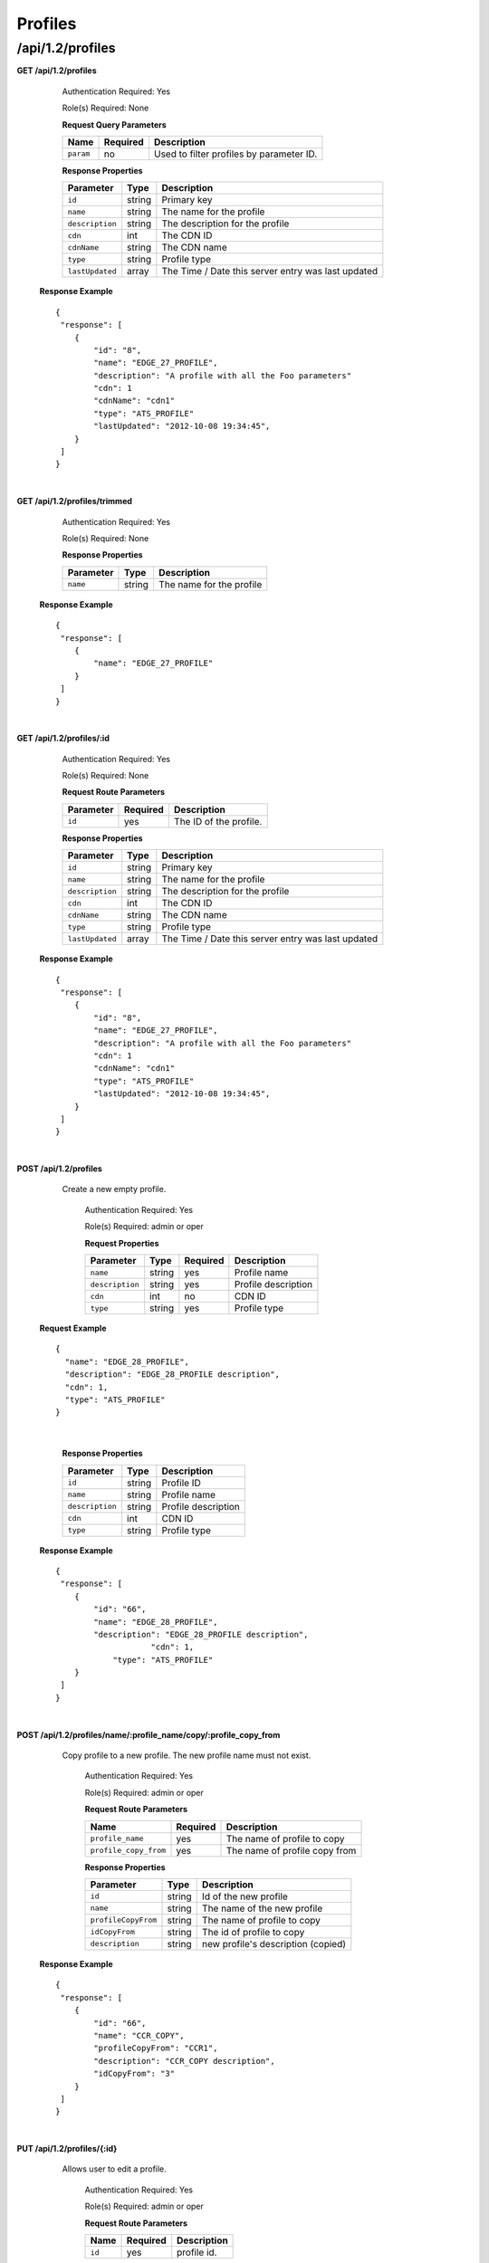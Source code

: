 .. 
.. 
.. Licensed under the Apache License, Version 2.0 (the "License");
.. you may not use this file except in compliance with the License.
.. You may obtain a copy of the License at
.. 
..     http://www.apache.org/licenses/LICENSE-2.0
.. 
.. Unless required by applicable law or agreed to in writing, software
.. distributed under the License is distributed on an "AS IS" BASIS,
.. WITHOUT WARRANTIES OR CONDITIONS OF ANY KIND, either express or implied.
.. See the License for the specific language governing permissions and
.. limitations under the License.
.. 

.. _to-api-v12-profile:


Profiles
========

.. _to-api-v12-profiles-route:

/api/1.2/profiles
+++++++++++++++++

**GET /api/1.2/profiles**

	Authentication Required: Yes

	Role(s) Required: None

	**Request Query Parameters**

	+---------------+----------+----------------------------------------------------+
	|    Name       | Required |                    Description                     |
	+===============+==========+====================================================+
	| ``param``     |   no     | Used to filter profiles by parameter ID.           |
	+---------------+----------+----------------------------------------------------+

	**Response Properties**

	+-----------------+--------+----------------------------------------------------+
	|    Parameter    |  Type  |                    Description                     |
	+=================+========+====================================================+
	| ``id``          | string | Primary key                                        |
	+-----------------+--------+----------------------------------------------------+
	| ``name``        | string | The name for the profile                           |
	+-----------------+--------+----------------------------------------------------+
	| ``description`` | string | The description for the profile                    |
	+-----------------+--------+----------------------------------------------------+
	| ``cdn``         |  int   | The CDN ID                                         |
	+-----------------+--------+----------------------------------------------------+
	| ``cdnName``     | string | The CDN name                                       |
	+-----------------+--------+----------------------------------------------------+
	| ``type``        | string | Profile type                                       |
	+-----------------+--------+----------------------------------------------------+
	| ``lastUpdated`` | array  | The Time / Date this server entry was last updated |
	+-----------------+--------+----------------------------------------------------+

  **Response Example** ::

    {
     "response": [
        {
            "id": "8",
            "name": "EDGE_27_PROFILE",
            "description": "A profile with all the Foo parameters"
            "cdn": 1
            "cdnName": "cdn1"
            "type": "ATS_PROFILE"
            "lastUpdated": "2012-10-08 19:34:45",
        }
     ]
    }

|

**GET /api/1.2/profiles/trimmed**

	Authentication Required: Yes

	Role(s) Required: None

	**Response Properties**

	+-----------------+--------+----------------------------------------------------+
	|    Parameter    |  Type  |                    Description                     |
	+=================+========+====================================================+
	| ``name``        | string | The name for the profile                           |
	+-----------------+--------+----------------------------------------------------+

  **Response Example** ::

    {
     "response": [
        {
            "name": "EDGE_27_PROFILE"
        }
     ]
    }

|

**GET /api/1.2/profiles/:id**

	Authentication Required: Yes

	Role(s) Required: None

	**Request Route Parameters**

	+-----------------+------------+------------------------------------------------+
	|    Parameter    |  Required  |                    Description                 |
	+=================+============+================================================+
	| ``id``          |    yes     | The ID of the profile.                         |
	+-----------------+------------+------------------------------------------------+

	**Response Properties**

	+-----------------+--------+----------------------------------------------------+
	|    Parameter    |  Type  |                    Description                     |
	+=================+========+====================================================+
	| ``id``          | string | Primary key                                        |
	+-----------------+--------+----------------------------------------------------+
	| ``name``        | string | The name for the profile                           |
	+-----------------+--------+----------------------------------------------------+
	| ``description`` | string | The description for the profile                    |
	+-----------------+--------+----------------------------------------------------+
	| ``cdn``         |  int   | The CDN ID                                         |
	+-----------------+--------+----------------------------------------------------+
	| ``cdnName``     | string | The CDN name                                       |
	+-----------------+--------+----------------------------------------------------+
	| ``type``        | string | Profile type                                       |
	+-----------------+--------+----------------------------------------------------+
	| ``lastUpdated`` | array  | The Time / Date this server entry was last updated |
	+-----------------+--------+----------------------------------------------------+

  **Response Example** ::

    {
     "response": [
        {
            "id": "8",
            "name": "EDGE_27_PROFILE",
            "description": "A profile with all the Foo parameters"
            "cdn": 1
            "cdnName": "cdn1"
            "type": "ATS_PROFILE"
            "lastUpdated": "2012-10-08 19:34:45",
        }
     ]
    }

|


**POST /api/1.2/profiles**
    Create a new empty profile.

	Authentication Required: Yes

	Role(s) Required: admin or oper

	**Request Properties**

	+-----------------------+--------+----------+-----------------------------------------+
	|  Parameter            |  Type  | Required |           Description                   |
	+=======================+========+==========+=========================================+
	| ``name``              | string | yes      | Profile name                            |
	+-----------------------+--------+----------+-----------------------------------------+
	| ``description``       | string | yes      | Profile description                     |
	+-----------------------+--------+----------+-----------------------------------------+
	| ``cdn``               |  int   | no       | CDN ID                                  |
	+-----------------------+--------+----------+-----------------------------------------+
	| ``type``              | string | yes      | Profile type                            |
	+-----------------------+--------+----------+-----------------------------------------+


  **Request Example** ::

    {
      "name": "EDGE_28_PROFILE",
      "description": "EDGE_28_PROFILE description",
      "cdn": 1,
      "type": "ATS_PROFILE"
    }

|

	**Response Properties**

	+-----------------------+--------+----------------------------------------------------+
	|    Parameter          |  Type  |                    Description                     |
	+=======================+========+====================================================+
	| ``id``                | string | Profile ID                                         |
	+-----------------------+--------+----------------------------------------------------+
	| ``name``              | string | Profile name                                       |
	+-----------------------+--------+----------------------------------------------------+
	| ``description``       | string | Profile description                                |
	+-----------------------+--------+----------------------------------------------------+
	| ``cdn``               |  int   | CDN ID                                             |
	+-----------------------+--------+----------------------------------------------------+
	| ``type``              | string | Profile type                                       |
	+-----------------------+--------+----------------------------------------------------+

  **Response Example** ::

    {
     "response": [
        {
            "id": "66",
            "name": "EDGE_28_PROFILE",
            "description": "EDGE_28_PROFILE description",
		  	"cdn": 1,
      		"type": "ATS_PROFILE"
        }
     ]
    }

|

**POST /api/1.2/profiles/name/:profile_name/copy/:profile_copy_from**
    Copy profile to a new profile. The new profile name must not exist. 

	Authentication Required: Yes

	Role(s) Required: admin or oper

	**Request Route Parameters**
   
	+-----------------------+----------+-------------------------------+
	| Name                  | Required | Description                   |
	+=======================+==========+===============================+
	| ``profile_name``      | yes      | The name of profile to copy   |
	+-----------------------+----------+-------------------------------+
	| ``profile_copy_from`` | yes      | The name of profile copy from |
	+-----------------------+----------+-------------------------------+


	**Response Properties**

	+-----------------------+--------+----------------------------------------------------+
	|    Parameter          |  Type  |                    Description                     |
	+=======================+========+====================================================+
	| ``id``                | string | Id of the new profile                              |
	+-----------------------+--------+----------------------------------------------------+
	| ``name``              | string | The name of the new profile                        |
	+-----------------------+--------+----------------------------------------------------+
	| ``profileCopyFrom``   | string | The name of profile to copy                        |
	+-----------------------+--------+----------------------------------------------------+
	| ``idCopyFrom``        | string | The id of profile to copy                          |
	+-----------------------+--------+----------------------------------------------------+
	| ``description``       | string | new profile's description (copied)                 |
	+-----------------------+--------+----------------------------------------------------+

  **Response Example** ::

    {
     "response": [
        {
            "id": "66",
            "name": "CCR_COPY",
            "profileCopyFrom": "CCR1",
            "description": "CCR_COPY description",
            "idCopyFrom": "3"
        }
     ]
    }

|

**PUT /api/1.2/profiles/{:id}**

    Allows user to edit a profile.

	Authentication Required: Yes

	Role(s) Required:  admin or oper

	**Request Route Parameters**

	+-----------------+----------+---------------------------------------------------+
	| Name            | Required | Description                                       |
	+=================+==========+===================================================+
	| ``id``          | yes      | profile id.                                       |
	+-----------------+----------+---------------------------------------------------+

	**Request Properties**

	+-----------------------+--------+----------+-----------------------------------------+
	|  Parameter            |  Type  | Required |           Description                   |
	+=======================+========+==========+=========================================+
	| ``name``              | string | yes      | Profile name                            |
	+-----------------------+--------+----------+-----------------------------------------+
	| ``description``       | string | yes      | Profile description                     |
	+-----------------------+--------+----------+-----------------------------------------+
	| ``cdn``               |  int   | no       | CDN ID                                  |
	+-----------------------+--------+----------+-----------------------------------------+
	| ``type``              | string | yes      | Profile type                            |
	+-----------------------+--------+----------+-----------------------------------------+

  **Request Example** ::

    {
      "name": "EDGE_28_PROFILE",
      "description": "EDGE_28_PROFILE description",
      "cdn": 1,
      "type": "ATS_PROFILE"
    }

 	**Response Properties**

	+-----------------------+--------+----------------------------------------------------+
	|    Parameter          |  Type  |                    Description                     |
	+=======================+========+====================================================+
	| ``id``                | string | Profile ID                                         |
	+-----------------------+--------+----------------------------------------------------+
	| ``name``              | string | Profile name                                       |
	+-----------------------+--------+----------------------------------------------------+
	| ``description``       | string | Profile description                                |
	+-----------------------+--------+----------------------------------------------------+
	| ``cdn``               |  int   | CDN ID                                             |
	+-----------------------+--------+----------------------------------------------------+
	| ``type``              | string | Profile type                                       |
	+-----------------------+--------+----------------------------------------------------+

  **Response Example** ::

    {
      "response":{
        "id": "219",
        "name": "EDGE_28_PROFILE",
        "description": "EDGE_28_PROFILE description"
        "cdn": 1
        "type": "ATS_PROFILE"
      }
      "alerts":[
        {
          "level": "success",
          "text": "Profile was updated: 219"
        }
      ]
    }

|

**DELETE /api/1.2/profiles/{:id}**

  Allows user to delete a profile.

	Authentication Required: Yes

	Role(s) Required:  admin or oper

	**Request Route Parameters**

	+-----------------+----------+----------------------------+
	| Name            | Required | Description                |
	+=================+==========+============================+
	| ``id``          | yes      | profile id.                |
	+-----------------+----------+----------------------------+

 	**Response Properties**

	+-------------+--------+----------------------------------+
	|  Parameter  |  Type  |           Description            |
	+=============+========+==================================+
	| ``alerts``  | array  | A collection of alert messages.  |
	+-------------+--------+----------------------------------+
	| ``>level``  | string | success, info, warning or error. |
	+-------------+--------+----------------------------------+
	| ``>text``   | string | Alert message.                   |
	+-------------+--------+----------------------------------+
	| ``version`` | string |                                  |
	+-------------+--------+----------------------------------+

  **Response Example** ::

    {
      "alerts": [
        {
          "level": "success",
          "text": "Profile was deleted."
        }
      ]
    }

|

